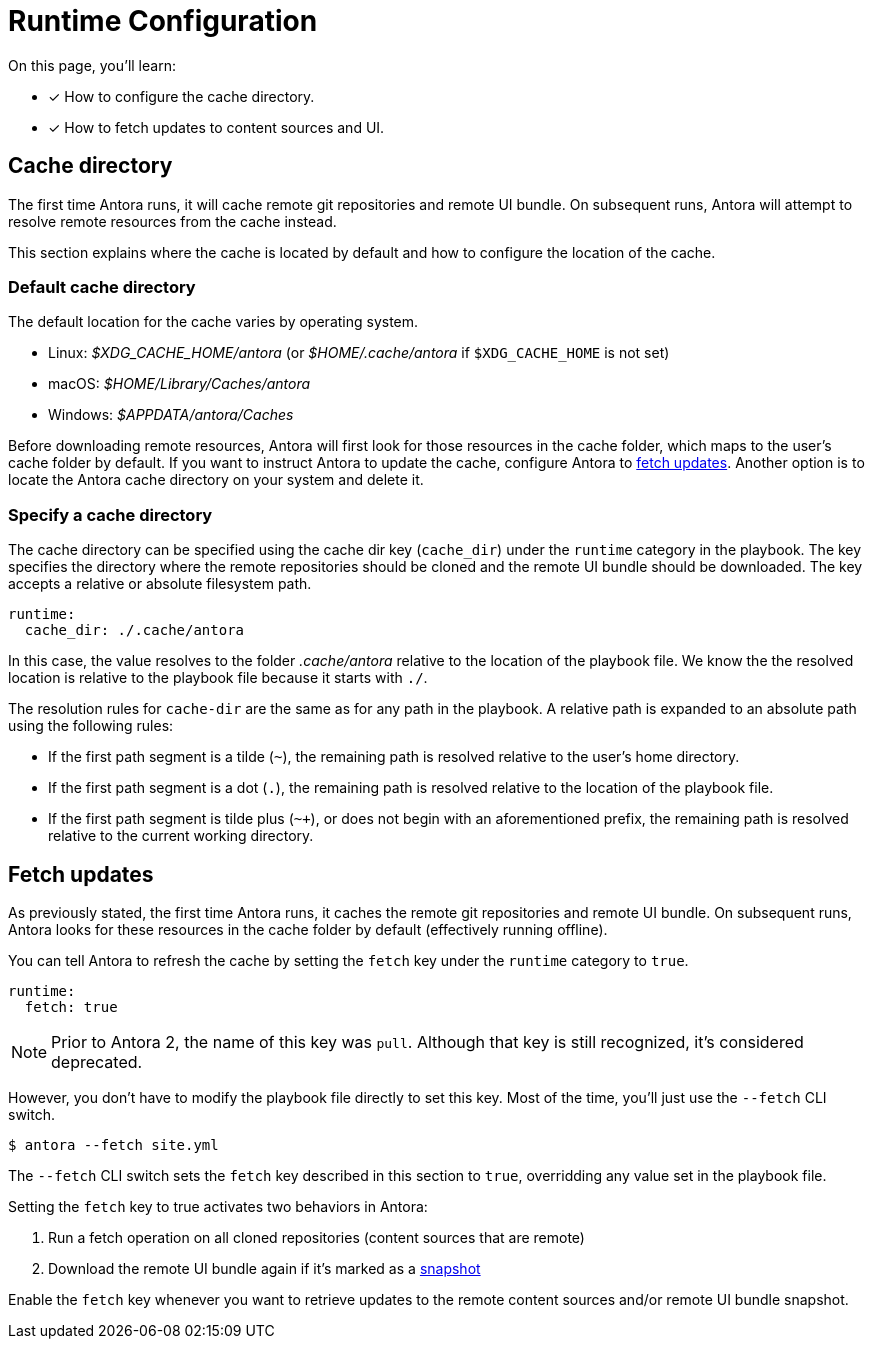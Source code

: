 = Runtime Configuration

On this page, you'll learn:

* [x] How to configure the cache directory.
* [x] How to fetch updates to content sources and UI.

[#cache]
== Cache directory

The first time Antora runs, it will cache remote git repositories and remote UI bundle.
On subsequent runs, Antora will attempt to resolve remote resources from the cache instead.

This section explains where the cache is located by default and how to configure the location of the cache.

[#default-cache]
=== Default cache directory

The default location for the cache varies by operating system.

* Linux: [.path]_$XDG_CACHE_HOME/antora_ (or [.path]_$HOME/.cache/antora_ if `$XDG_CACHE_HOME` is not set)
* macOS: [.path]_$HOME/Library/Caches/antora_
* Windows: [.path]_$APPDATA/antora/Caches_

Before downloading remote resources, Antora will first look for those resources in the cache folder, which maps to the user's cache folder by default.
If you want to instruct Antora to update the cache, configure Antora to <<fetch,fetch updates>>.
Another option is to locate the Antora cache directory on your system and delete it.

[#cache-dir]
=== Specify a cache directory

The cache directory can be specified using the cache dir key (`cache_dir`) under the `runtime` category in the playbook.
The key specifies the directory where the remote repositories should be cloned and the remote UI bundle should be downloaded.
The key accepts a relative or absolute filesystem path.

[source,yaml]
----
runtime:
  cache_dir: ./.cache/antora
----

In this case, the value resolves to the folder [.path]_.cache/antora_ relative to the location of the playbook file.
We know the the resolved location is relative to the playbook file because it starts with `./`.

The resolution rules for `cache-dir` are the same as for any path in the playbook.
A relative path is expanded to an absolute path using the following rules:

* If the first path segment is a tilde (`~`), the remaining path is resolved relative to the user's home directory.
* If the first path segment is a dot (`.`), the remaining path is resolved relative to the location of the playbook file.
* If the first path segment is tilde plus (`~+`), or does not begin with an aforementioned prefix, the remaining path is resolved relative to the current working directory.

[#fetch]
== Fetch updates

As previously stated, the first time Antora runs, it caches the remote git repositories and remote UI bundle.
On subsequent runs, Antora looks for these resources in the cache folder by default (effectively running offline).

You can tell Antora to refresh the cache by setting the `fetch` key under the `runtime` category to `true`.

[source,yaml]
----
runtime:
  fetch: true
----

NOTE: Prior to Antora 2, the name of this key was `pull`.
Although that key is still recognized, it's considered deprecated.

However, you don't have to modify the playbook file directly to set this key.
Most of the time, you'll just use the `--fetch` CLI switch.

 $ antora --fetch site.yml

The `--fetch` CLI switch sets the `fetch` key described in this section to `true`, overridding any value set in the playbook file.

Setting the `fetch` key to true activates two behaviors in Antora:

. Run a fetch operation on all cloned repositories (content sources that are remote)
. Download the remote UI bundle again if it's marked as a xref:configure-ui.adoc#snapshot[snapshot]

Enable the `fetch` key whenever you want to retrieve updates to the remote content sources and/or remote UI bundle snapshot.
